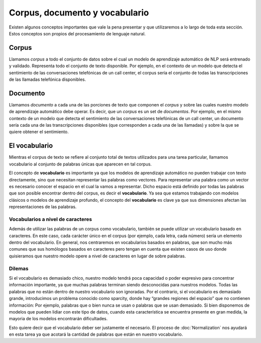 .. _nlp-vocabulary:

Corpus, documento y vocabulario
===============================

Existen algunos conceptos importantes que vale la pena presentar y que utilizaremos a lo largo de toda esta sección. Estos conceptos son propios del procesamiento de lenguaje natural.

Corpus
------
Llamamos *corpus* a todo el conjunto de datos sobre el cual un modelo de aprendizaje automático de NLP será entrenado y validado. Representa todo el conjunto de texto disponible. Por ejemplo, en el contexto de un modelo que detecta el sentimiento de las conversaciones telefónicas de un call center, el corpus sería el conjunto de todas las transcripciones de las llamadas telefónica disponibles.

Documento
---------
Llamamos *documento* a cada una de las porciones de texto que componen el *corpus* y sobre las cuales nuestro modelo de aprendizaje automático debe operar. Es decir, que un *corpus* es un set de *documentos*. Por ejemplo, en el mismo contexto de un modelo que detecta el sentimiento de las conversaciones telefónicas de un call center, un documento sería cada una de las transcripciones disponibles (que corresponden a cada una de las llamadas) y sobre la que se quiere obtener el sentimiento.

El vocabulario
--------------
Mientras el corpus de texto se refiere al conjunto total de textos utilizados para una tarea particular, llamamos vocabulario al conjunto de palabras únicas que aparecen en tal corpus.

El concepto de **vocabulario** es importante ya que los modelos de aprendizaje automático no pueden trabajar con texto directamente, sino que necesitan representar las palabras como vectores. Para representar una palabra como un vector es necesario conocer el espacio en el cual la vamos a representar. Dicho espacio está definido por todas las palabras que son posible encontrar dentro del corpus, es decir el **vocabulario**. Ya sea que estamos trabajando con modelos clásicos o modelos de aprendizaje profundo, el concepto del **vocabulario** es clave ya que sus dimensiones afectan las representaciones de las palabras.

Vocabularios a nivel de caracteres
~~~~~~~~~~~~~~~~~~~~~~~~~~~~~~~~~~
Además de utilizar las palabras de un corpus como vocabulario, también se puede utilizar un vocabulario basado en caracteres. En este caso, cada carácter único en el corpus (por ejemplo, cada letra, cada número) sería un elemento dentro del vocabulario. En general, nos centraremos en vocabularios basados ​​en palabras, que son mucho más comunes que sus homólogos basados ​​en caracteres pero tengan en cuenta que existen casos de uso donde quisieramos que nuestro modelo opere a nivel de caracteres en lugar de sobre palabras.

Dilemas
~~~~~~~
Si el vocabulario es demasiado chico, nuestro modelo tendrá poca capacidad o poder expresivo para concentrar información importante, ya que muchas palabras terminan siendo desconocidas para nuestros modelos. Todas las palabras que no están dentro de nuestro vocabulario son ignoradas. Por el contrario, si el vocabulario es demasiado grande, introducimos un problema conocido como sparcity, donde hay “grandes regiones del espacio” que no contienen información: Por ejemplo, palabras que o bien nunca se usan o palabras que se usan demasiado. Si bien disponemos de modelos que pueden lidiar con este tipo de datos, cuando esta característica se encuentra presente en gran medida, la mayoria de los modelos encontrarán dificultades.

Esto quiere decir que el vocabulario deber ser justamente el necesario. El proceso de :doc:`Normalization` nos ayudará en esta tarea ya que acotará la cantidad de palabras que están en nuestro vocabulario.
